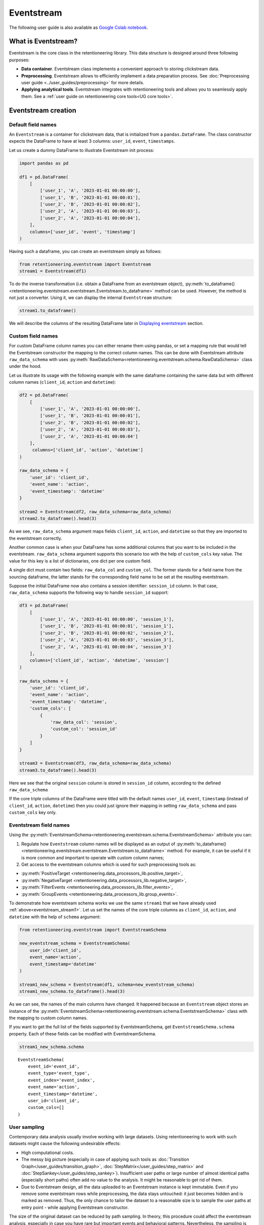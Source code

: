Eventstream
===========

The following user guide is also available as `Google Colab notebook <https://colab.research.google.com/drive/1-VuWTmgx57YDmQtdt6CMnV3z2fcjwj32?usp=sharing>`_.

What is Eventstream?
--------------------

Eventstream is the core class in the retentioneering library. This data structure is designed
around three following purposes:

..
    TODO: set a link to eventstream concept as soon as it is ready. Vladimir Kukushkin

- **Data container**. Eventstream class implements a convenient approach to storing clickstream data.

- **Preprocessing**. Eventstream allows to efficiently implement a data
  preparation process.
  See :doc:`Preprocessing user guide <../user_guides/preprocessing>` for more details.

- **Applying analytical tools**. Eventstream integrates with retentioneering tools and
  allows you to seamlessly apply them. See a :ref:`user guide on retentioneering core tools<UG core tools>`.


.. _eventstream_creation:

Eventstream creation
--------------------

Default field names
~~~~~~~~~~~~~~~~~~~

An ``Eventstream`` is a container for clickstream data, that is initialized from a ``pandas.DataFrame``.
The class constructor expects the DataFrame to have at least 3 columns:
``user_id``, ``event``, ``timestamps``.

Let us create a dummy DataFrame to illustrate Eventstream init process:

.. code-block:: python

    import pandas as pd

    df1 = pd.DataFrame(
        [
            ['user_1', 'A', '2023-01-01 00:00:00'],
            ['user_1', 'B', '2023-01-01 00:00:01'],
            ['user_2', 'B', '2023-01-01 00:00:02'],
            ['user_2', 'A', '2023-01-01 00:00:03'],
            ['user_2', 'A', '2023-01-01 00:00:04'],
        ],
        columns=['user_id', 'event', 'timestamp']
    )

Having such a dataframe, you can create an eventstream simply as follows:

.. code-block:: python

    from retentioneering.eventstream import Eventstream
    stream1 = Eventstream(df1)

To do the inverse transformation (i.e. obtain a DataFrame from an eventstream object),
:py:meth:`to_dataframe()<retentioneering.eventstream.eventstream.Eventstream.to_dataframe>` method can be used.
However, the method is not just a converter. Using it, we can display the internal ``Eventstream`` structure:

.. _eventstream_stream1:

.. code-block:: python

    stream1.to_dataframe()

.. raw:: html

    <div>
    <table class="dataframe">
      <thead>
        <tr style="text-align: right;">
          <th></th>
          <th>event</th>
          <th>timestamp</th>
          <th>user_id</th>
          <th>event_type</th>
          <th>event_index</th>
          <th>event_id</th>
        </tr>
      </thead>
      <tbody>
        <tr>
          <th>0</th>
          <td>A</td>
          <td>2023-01-01 00:00:00</td>
          <td>user_1</td>
          <td>raw</td>
          <td>0</td>
          <td>52c63aed-b1ff-4fea-806d-8484a8978443</td>
        </tr>
        <tr>
          <th>1</th>
          <td>B</td>
          <td>2023-01-01 00:00:01</td>
          <td>user_1</td>
          <td>raw</td>
          <td>1</td>
          <td>e9537f88-f776-4047-ae16-66f8b64c4076</td>
        </tr>
        <tr>
          <th>2</th>
          <td>B</td>
          <td>2023-01-01 00:00:02</td>
          <td>user_2</td>
          <td>raw</td>
          <td>2</td>
          <td>bb6f1cd3-a630-4d48-94c2-8a3cf5a3d22f</td>
        </tr>
        <tr>
          <th>3</th>
          <td>A</td>
          <td>2023-01-01 00:00:03</td>
          <td>user_2</td>
          <td>raw</td>
          <td>3</td>
          <td>3680e70b-166d-475d-8ac1-166ea213f5f4</td>
        </tr>
        <tr>
          <th>4</th>
          <td>A</td>
          <td>2023-01-01 00:00:04</td>
          <td>user_2</td>
          <td>raw</td>
          <td>4</td>
          <td>c22d97a7-63a1-4d57-b738-16863107dfb7</td>
        </tr>
      </tbody>
    </table>
    </div>
    <br>

We will describe the columns of the resulting DataFrame later in `Displaying eventstream`_ section.

.. _eventstream_custom_fields:

Custom field names
~~~~~~~~~~~~~~~~~~

For custom DataFrame column names you can either rename them
using pandas, or set a mapping rule that would tell the Eventstream constructor
the mapping to the correct column names.
This can be done with Eventstream attribute ``raw_data_schema`` with uses
:py:meth:`RawDataSchema<retentioneering.eventstream.schema.RawDataSchema>`
class under the hood.

Let us illustrate its usage with the following example with the same dataframe
containing the same data but with different column names
(``client_id``, ``action`` and ``datetime``):

.. code-block:: python

    df2 = pd.DataFrame(
        [
            ['user_1', 'A', '2023-01-01 00:00:00'],
            ['user_1', 'B', '2023-01-01 00:00:01'],
            ['user_2', 'B', '2023-01-01 00:00:02'],
            ['user_2', 'A', '2023-01-01 00:00:03'],
            ['user_2', 'A', '2023-01-01 00:00:04']
        ],
         columns=['client_id', 'action', 'datetime']
    )

    raw_data_schema = {
        'user_id': 'client_id',
        'event_name': 'action',
        'event_timestamp': 'datetime'
    }

    stream2 = Eventstream(df2, raw_data_schema=raw_data_schema)
    stream2.to_dataframe().head(3)

.. raw:: html

    <div>
    <table class="dataframe">
      <thead>
        <tr style="text-align: right;">
          <th></th>
          <th>event</th>
          <th>timestamp</th>
          <th>user_id</th>
          <th>event_type</th>
          <th>event_index</th>
          <th>event_id</th>
        </tr>
      </thead>
      <tbody>
        <tr>
          <th>0</th>
          <td>A</td>
          <td>2023-01-01 00:00:00</td>
          <td>user_1</td>
          <td>raw</td>
          <td>0</td>
          <td>0fd741dd-8140-4182-8046-cf23906208c6</td>
        </tr>
        <tr>
          <th>1</th>
          <td>B</td>
          <td>2023-01-01 00:00:01</td>
          <td>user_1</td>
          <td>raw</td>
          <td>1</td>
          <td>3a4db2d7-a4b8-4845-ab21-0950f6a2bfc0</td>
        </tr>
        <tr>
          <th>2</th>
          <td>B</td>
          <td>2023-01-01 00:00:02</td>
          <td>user_2</td>
          <td>raw</td>
          <td>2</td>
          <td>fd4552d9-db28-47cc-b7a1-4408a895cff9</td>
        </tr>
      </tbody>
    </table>
    <br>

As we see, ``raw_data_schema`` argument maps fields ``client_id``, ``action``,
and ``datetime`` so that they are imported to the eventstream correctly.

Another common case is when your DataFrame has some additional columns
that you want to be included in the eventstream. ``raw_data_schema``
argument supports this scenario too with the help of ``custom_cols``
key value. The value for this key is a list of dictionaries,
one dict per one custom field.

A single dict must contain two fields: ``raw_data_col`` and ``custom_col``.
The former stands for a field name from the sourcing dataframe, the latter
stands for the corresponding field name to be set at the resulting eventstream.

Suppose the initial DataFrame now also contains a session identifier:
``session_id`` column. In that case, ``raw_data_schema`` supports the
following way to handle ``session_id`` support:

.. code-block:: python

    df3 = pd.DataFrame(
        [
            ['user_1', 'A', '2023-01-01 00:00:00', 'session_1'],
            ['user_1', 'B', '2023-01-01 00:00:01', 'session_1'],
            ['user_2', 'B', '2023-01-01 00:00:02', 'session_2'],
            ['user_2', 'A', '2023-01-01 00:00:03', 'session_3'],
            ['user_2', 'A', '2023-01-01 00:00:04', 'session_3']
        ],
        columns=['client_id', 'action', 'datetime', 'session']
    )

    raw_data_schema = {
        'user_id': 'client_id',
        'event_name': 'action',
        'event_timestamp': 'datetime',
        'custom_cols': [
            {
                'raw_data_col': 'session',
                'custom_col': 'session_id'
            }
        ]
    }

    stream3 = Eventstream(df3, raw_data_schema=raw_data_schema)
    stream3.to_dataframe().head(3)

.. raw:: html

    <div>
    <table class="dataframe">
      <thead>
        <tr style="text-align: right;">
          <th></th>
          <th>event</th>
          <th>timestamp</th>
          <th>user_id</th>
          <th>event_type</th>
          <th>event_index</th>
          <th>event_id</th>
        </tr>
      </thead>
      <tbody>
        <tr>
          <th>0</th>
          <td>A</td>
          <td>2023-01-01 00:00:00</td>
          <td>user_1</td>
          <td>raw</td>
          <td>0</td>
          <td>7427d9f5-8666-4821-b0a9-f74a962f6d72</td>
        </tr>
        <tr>
          <th>1</th>
          <td>B</td>
          <td>2023-01-01 00:00:01</td>
          <td>user_1</td>
          <td>raw</td>
          <td>1</td>
          <td>6c9fef69-a176-45d1-bb13-628796e68602</td>
        </tr>
        <tr>
          <th>2</th>
          <td>B</td>
          <td>2023-01-01 00:00:02</td>
          <td>user_2</td>
          <td>raw</td>
          <td>2</td>
          <td>7aee8104-b1cc-4df4-8a8d-f569395ffad9</td>
        </tr>
      </tbody>
    </table>
    </div>
    <br>

Here we see that the original ``session`` column is stored in ``session_id`` column,
according to the defined ``raw_data_schema``

If the core triple columns of the DataFrame were titled with the default names
``user_id``, ``event``, ``timestamp`` (instead of ``client_id``, ``action``, ``datetime``)
then you could just ignore their mapping in setting ``raw_data_schema`` and pass ``custom_cols`` key only.

.. _eventstream_field_names:

Eventstream field names
~~~~~~~~~~~~~~~~~~~~~~~

Using the :py:meth:`EventstreamSchema<retentioneering.eventstream.schema.EventstreamSchema>` attribute you can:

1. Regulate how ``Eventstream`` column names will be displayed as an output of
   :py:meth:`to_dataframe()<retentioneering.eventstream.eventstream.Eventstream.to_dataframe>` method.
   For example, it can be useful if it is more common and important to operate with custom column names;

2. Get access to the eventstream columns which is used for such preprocessing tools as:

- :py:meth:`PositiveTarget <retentioneering.data_processors_lib.positive_target>`,
- :py:meth:`NegativeTarget <retentioneering.data_processors_lib.negative_target>`,
- :py:meth:`FilterEvents <retentioneering.data_processors_lib.filter_events>`,
- :py:meth:`GroupEvents <retentioneering.data_processors_lib.group_events>`.

To demonstrate how eventstream schema works we use the same ``stream1`` that we have already
used :ref:`above<eventstream_stream1>`. Let us set the names of the core triple columns as
``client_id``, ``action``, and ``datetime`` with the help of ``schema`` argument:

.. code-block:: python

    from retentioneering.eventstream import EventstreamSchema

    new_eventstream_schema = EventstreamSchema(
        user_id='client_id',
        event_name='action',
        event_timestamp='datetime'
    )

    stream1_new_schema = Eventstream(df1, schema=new_eventstream_schema)
    stream1_new_schema.to_dataframe().head(3)


.. raw:: html

    <div>
    <table class="dataframe">
      <thead>
        <tr style="text-align: right;">
          <th></th>
          <th>action</th>
          <th>datetime</th>
          <th>client_id</th>
          <th>event_type</th>
          <th>event_index</th>
          <th>event_id</th>
        </tr>
      </thead>
      <tbody>
        <tr>
          <th>0</th>
          <td>A</td>
          <td>2023-01-01 00:00:00</td>
          <td>user_1</td>
          <td>raw</td>
          <td>0</td>
          <td>884a38f1-dc62-4567-a10b-5c20a690a173</td>
        </tr>
        <tr>
          <th>1</th>
          <td>B</td>
          <td>2023-01-01 00:00:01</td>
          <td>user_1</td>
          <td>raw</td>
          <td>1</td>
          <td>8ed1d3fb-8026-413a-a426-9f8858cd9d73</td>
        </tr>
        <tr>
          <th>2</th>
          <td>B</td>
          <td>2023-01-01 00:00:02</td>
          <td>user_2</td>
          <td>raw</td>
          <td>2</td>
          <td>965de90a-6a68-42a5-8d8a-8e23534bfd72</td>
        </tr>
      </tbody>
    </table>
    </div>
    <br>

As we can see, the names of the main columns have changed.
It happened because an ``Eventstream`` object stores an instance of the
:py:meth:`EventstreamSchema<retentioneering.eventstream.schema.EventstreamSchema>`
class with the mapping to custom column names.

If you want to get the full list of the fields supported by EventstreamSchema, get
``EventstreamSchema.schema`` property.
Each of these fields can be modified with EventstreamSchema.

.. code-block:: python

    stream1_new_schema.schema

.. parsed-literal::

    EventstreamSchema(
        event_id='event_id',
        event_type='event_type',
        event_index='event_index',
        event_name='action',
        event_timestamp='datetime',
        user_id='client_id',
        custom_cols=[]
    )

User sampling
~~~~~~~~~~~~~

Contemporary data analysis usually involve working with large datasets.
Using retentioneering to work with such datasets might cause the following
undesirable effects:

- High computational costs.

- The messy big picture (especially in case of applying such tools as
  :doc:`Transition Graph</user_guides/transition_graph>`, :doc:`StepMatrix</user_guides/step_matrix>`
  and :doc:`StepSankey</user_guides/step_sankey>`). Insufficient user paths or large number of almost
  identical paths (especially short paths) often add no value to the analysis.
  It might be reasonable to get rid of them.

- Due to Eventstream design, all the data uploaded to an Eventstream instance is kept immutable.
  Even if you remove some eventstream rows while preprocessing, the data stays untouched:
  it just becomes hidden and is marked as removed.
  Thus, the only chance to tailor the dataset to a reasonable size is to sample the user
  paths at entry point - while applying Eventstream constructor.

..
    TODO: set a link to eventstream concept as soon as it is ready. Vladimir Kukushkin

The size of the original dataset can be reduced by path sampling. In theory, this procedure could affect
the eventstream analysis, especially in case you have rare but important events and behavioral patterns.
Nevertheless, the sampling is less likely to distort the big picture, so we recommend to use it
when it is needed.

We also highlight that user path sampling means that we remove some random paths entirely. We guarantee
that the sampled paths contain all the events from the original dataset, and they are not truncated.

There are a couple sampling parameters in the Eventstream constructor: ``user_sample_size``
and ``user_sample_seed``. There are two ways of setting the sample size:

- A float number. For example, ``user_sample_size=0.1`` means that we want to leave 10%
  ot the paths and remove 90% of them.
- An integer sample size is also possible. In this case a specified number of events will be left.

``user_sample_seed`` is a standard way to make random sampling reproducible
(see `this Stack Overflow explanation <https://stackoverflow.com/questions/21494489/what-does-numpy-random-seed0-do>`_).
You can set it to any integer number.

Below is a sampling example for :doc:`simple_shop </datasets/simple_shop>` dataset.

.. code-block:: python

    from retentioneering import datasets

    simple_shop_df = datasets.load_simple_shop(as_dataframe=True)
    sampled_stream = Eventstream(
        simple_shop_df,
        user_sample_size=0.1,
        user_sample_seed=42
    )

    print('Original number of the events:', len(simple_shop_df))
    print('Sampled number of the events:', len(sampled_stream.to_dataframe()))

    unique_users_original = simple_shop_df['user_id'].nunique()
    unique_users_sampled = sampled_stream.to_dataframe()['user_id'].nunique()

    print('Original unique users number: ', unique_users_original)
    print('Sampled unique users number: ', unique_users_sampled)


.. parsed-literal::
    Original number of the events: 35381
    Sampled number of the events: 3615
    Original unique users number:  3751
    Sampled unique users number:  375

We see that the number of the users has been reduced from 3751 to 375 (10% exactly). The number
of the events has been reduced from 35381 to 3615 (10.2%), but we didn't expect to see exact 10% here.

.. _to_dataframe explanation:

Displaying eventstream
----------------------

Now let us look at columns represented in an eventstream and discuss
:py:meth:`to_dataframe()<retentioneering.eventstream.eventstream.Eventstream.to_dataframe>`
method using the example of ``stream3`` eventstream.

.. code-block:: python

    stream3.to_dataframe()

.. raw:: html

    <div style="overflow:auto;">
    <table class="dataframe">
      <thead>
        <tr style="text-align: right;">
          <th></th>
          <th>event</th>
          <th>timestamp</th>
          <th>user_id</th>
          <th>session_id</th>
          <th>event_type</th>
          <th>event_index</th>
          <th>event_id</th>
        </tr>
      </thead>
      <tbody>
        <tr>
          <th>0</th>
          <td>A</td>
          <td>2023-01-01 00:00:00</td>
          <td>user_1</td>
          <td>session_1</td>
          <td>raw</td>
          <td>0</td>
          <td>7427d9f5-8666-4821-b0a9-f74a962f6d72</td>
        </tr>
        <tr>
          <th>1</th>
          <td>B</td>
          <td>2023-01-01 00:00:01</td>
          <td>user_1</td>
          <td>session_1</td>
          <td>raw</td>
          <td>1</td>
          <td>6c9fef69-a176-45d1-bb13-628796e68602</td>
        </tr>
        <tr>
          <th>2</th>
          <td>B</td>
          <td>2023-01-01 00:00:02</td>
          <td>user_2</td>
          <td>session_2</td>
          <td>raw</td>
          <td>2</td>
          <td>7aee8104-b1cc-4df4-8a8d-f569395ffad9</td>
        </tr>
        <tr>
          <th>3</th>
          <td>A</td>
          <td>2023-01-01 00:00:03</td>
          <td>user_2</td>
          <td>session_3</td>
          <td>raw</td>
          <td>3</td>
          <td>3b3610b2-8016-4259-bf68-6daf34518e34</td>
        </tr>
        <tr>
          <th>4</th>
          <td>A</td>
          <td>2023-01-01 00:00:04</td>
          <td>user_2</td>
          <td>session_3</td>
          <td>raw</td>
          <td>4</td>
          <td>945e6514-2f41-457c-ba70-2ac35150b41e</td>
        </tr>
      </tbody>
    </table>
    </div>
    <br>

Besides the standard triple ``user_id``, ``event``, ``timestamp`` and custom column ``session_id``
we see the columns ``event_id``, ``event_type``, ``event_index``.
These are some technical columns, containing the following:

.. _event_type_explanation:

- ``event_type`` - all the events that come from the sourcing DataFrame are of ``raw`` event type.
  However, preprocessing methods can add some synthetic events that have various event types.
  See the details in :ref:`data processors user guide<dataprocessors_adding_processors>`.

- ``event_index`` - an integer which is associated with the event order. By default, an eventstream
  is sorted by timestamp. As for the synthetic events which are often placed at the beginning or in the
  end of a user's path, special sorting is applied. See explanation of :ref:`reindex <reindex_explanation>`
  for the details and also :ref:`data processors<synthetic_events_order>` user guide.
  Please note that the event index might contain gaps. It is ok due to its design.

- ``event_id`` - a string identifier of an eventstream row.

..
    TODO: set a link to eventstream concept as soon as it is ready. Vladimir Kukushkin
    see :ref:`Eventstream concept<join algorithm>` for the details.

There are additional arguments that may be useful.

-  ``show_deleted``. Eventstream is immutable data container. It means that all the events
   once uploaded to an eventstream are kept. Even if we remove some events, they are just
   marked as removed. By default, ``show_deleted=False`` so these events are hidden in the
   output DataFrame. If ``show_deleted=True``, all the events from the original state
   of the eventstream and all the in-between preprocessing states are displayed.

..
    TODO: set a link to eventstream concept as soon as it is ready. Vladimir Kukushkin
    see :ref:`Eventstream concept<join algorithm>` for the details.

-  ``copy`` - when this flag is ``True`` (by default it is ``False``) then an explicit copy
   of the DataFrame is created. See details in
   `pandas documentation <https://pandas.pydata.org/docs/reference/api/pandas.DataFrame.html#:~:text=If%20None%2C%20infer.-,copybool,-or%20None%2C%20default>`_.

.. _reindex_explanation:

Eventstream reindex
-------------------

In the previous section, we have already mentioned the sorting algorithm when we described special
``event_type`` and ``event_index`` eventstream columns. There is a set of pre-defined
event types, that are arranged in the following default order:

.. code-block:: python

    IndexOrder = [
        "profile",
        "path_start",
        "new_user",
        "existing_user",
        "truncated_left",
        "session_start",
        "session_start_truncated",
        "group_alias",
        "raw",
        "raw_sleep",
        None,
        "synthetic",
        "synthetic_sleep",
        "positive_target",
        "negative_target",
        "session_end_truncated",
        "session_end",
        "session_sleep",
        "truncated_right",
        "absent_user",
        "lost_user",
        "path_end"
    ]

Most of these types are created by build-in :ref:`data processors<dataprocessors_library>`.
Note that some of the types are not used right now and were created for future development.

To see full explanation about which data processor creates which ``event_type`` you can explore
the :ref:`data processors user guide<dataprocessors_adding_processors>`.

If needed, you can pass a custom sorting list to the Eventstream constructor as
the ``index_order`` argument.

In case you already have an eventstream instance, you can assign a custom sorting list
to ``Eventstream.index_order`` attribute. Afterwards, you should use
:py:meth:`index_events()<retentioneering.eventstream.eventstream.Eventstream.index_events>` method to
apply this new sorting. For demonstration purposes we use here a
:py:meth:`PositiveTarget<retentioneering.data_processors_lib.positive_target.PositiveTarget>`
data processor, which adds new event with prefix ``positive_target_``.

.. code-block:: python

    add_events_stream = stream3.positive_target(positive_target_events=['B'])
    add_events_stream.to_dataframe()

.. raw:: html

    <div>
    <div style="overflow:auto;">
    <table class="dataframe">
      <thead>
        <tr style="text-align: right;">
          <th></th>
          <th>event</th>
          <th>timestamp</th>
          <th>user_id</th>
          <th>session_id</th>
          <th>event_type</th>
          <th>event_index</th>
        </tr>
      </thead>
      <tbody>
        <tr>
          <th>0</th>
          <td>A</td>
          <td>2023-01-01 00:00:00</td>
          <td>user_1</td>
          <td>session_1</td>
          <td>raw</td>
          <td>0</td>
        </tr>
        <tr>
          <th>1</th>
          <td>B</td>
          <td>2023-01-01 00:00:01</td>
          <td>user_1</td>
          <td>session_1</td>
          <td>raw</td>
          <td>1</td>
        </tr>
        <tr>
          <th>2</th>
          <td>positive_target_B</td>
          <td>2023-01-01 00:00:01</td>
          <td>user_1</td>
          <td>session_1</td>
          <td>positive_target</td>
          <td>2</td>
        </tr>
        <tr>
          <th>3</th>
          <td>B</td>
          <td>2023-01-01 00:00:02</td>
          <td>user_2</td>
          <td>session_2</td>
          <td>raw</td>
          <td>3</td>
        </tr>
        <tr>
          <th>4</th>
          <td>positive_target_B</td>
          <td>2023-01-01 00:00:02</td>
          <td>user_2</td>
          <td>session_2</td>
          <td>positive_target</td>
          <td>4</td>
        </tr>
        <tr>
          <th>5</th>
          <td>A</td>
          <td>2023-01-01 00:00:03</td>
          <td>user_2</td>
          <td>session_3</td>
          <td>raw</td>
          <td>5</td>
        </tr>
        <tr>
          <th>6</th>
          <td>A</td>
          <td>2023-01-01 00:00:04</td>
          <td>user_2</td>
          <td>session_3</td>
          <td>raw</td>
          <td>6</td>
        </tr>
      </tbody>
    </table>
    </div>
    <br>

We see that ``positive_target_B`` events with type ``positive_target``
follow their ``raw`` parent event ``B``. Assume we would like to change their order.

.. code-block:: python

    custom_sorting = [
        'profile',
        'path_start',
        'new_user',
        'existing_user',
        'truncated_left',
        'session_start',
        'session_start_truncated',
        'group_alias',
        'positive_target',
        'raw',
        'raw_sleep',
        None,
        'synthetic',
        'synthetic_sleep',
        'negative_target',
        'session_end_truncated',
        'session_end',
        'session_sleep',
        'truncated_right',
        'absent_user',
        'lost_user',
        'path_end'
    ]

    add_events_stream.index_order = custom_sorting
    add_events_stream.index_events()
    add_events_stream.to_dataframe()

.. raw:: html

    <div>
    <table class="dataframe">
      <thead>
        <tr style="text-align: right;">
          <th></th>
          <th>event</th>
          <th>timestamp</th>
          <th>user_id</th>
          <th>session_id</th>
          <th>event_type</th>
          <th>event_index</th>
        </tr>
      </thead>
      <tbody>
        <tr>
          <th>0</th>
          <td>A</td>
          <td>2023-01-01 00:00:00</td>
          <td>user_1</td>
          <td>session_1</td>
          <td>raw</td>
          <td>0</td>
        </tr>
        <tr>
          <th>1</th>
          <td>positive_target_B</td>
          <td>2023-01-01 00:00:01</td>
          <td>user_1</td>
          <td>session_1</td>
          <td>positive_target</td>
          <td>1</td>
        </tr>
        <tr>
          <th>2</th>
          <td>B</td>
          <td>2023-01-01 00:00:01</td>
          <td>user_1</td>
          <td>session_1</td>
          <td>raw</td>
          <td>2</td>
        </tr>
        <tr>
          <th>3</th>
          <td>positive_target_B</td>
          <td>2023-01-01 00:00:02</td>
          <td>user_2</td>
          <td>session_2</td>
          <td>positive_target</td>
          <td>3</td>
        </tr>
        <tr>
          <th>4</th>
          <td>B</td>
          <td>2023-01-01 00:00:02</td>
          <td>user_2</td>
          <td>session_2</td>
          <td>raw</td>
          <td>4</td>
        </tr>
        <tr>
          <th>5</th>
          <td>A</td>
          <td>2023-01-01 00:00:03</td>
          <td>user_2</td>
          <td>session_3</td>
          <td>raw</td>
          <td>5</td>
        </tr>
        <tr>
          <th>6</th>
          <td>A</td>
          <td>2023-01-01 00:00:04</td>
          <td>user_2</td>
          <td>session_3</td>
          <td>raw</td>
          <td>6</td>
        </tr>
      </tbody>
    </table>
    </div>
    <br>

As we can see, the order of the events changed, and now ``raw`` events ``B``
follow ``positive_target_B`` events.


.. _eventstream_descriptive_methods:

Descriptive methods
-------------------

Eventstream provides a set of methods for a first touch data
exploration. To showcase how these methods work, we
need a larger dataset, so we will use our :doc:`simple_shop</datasets/simple_shop>`
dataset.
For demonstration purposes, we add ``session_id`` column by applying
:py:meth:`SplitSessions<retentioneering.data_processors_lib.split_sessions.SplitSessions>` data processor.


.. code-block:: python

    from retentioneering import datasets

    stream_with_sessions = datasets\
        .load_simple_shop()\
        .split_sessions(session_cutoff=(30, 'm'))

    stream_with_sessions.to_dataframe().head()

.. raw:: html

    <div>
    <div style="overflow:auto;">
    <table class="dataframe">
      <thead>
        <tr style="text-align: right;">
          <th></th>
          <th>event</th>
          <th>timestamp</th>
          <th>user_id</th>
          <th>session_id</th>
          <th>event_type</th>
          <th>event_index</th>
          <th>event_id</th>
        </tr>
      </thead>
      <tbody>
        <tr>
          <th>0</th>
          <td>session_start</td>
          <td>2019-11-01 17:59:13.273932</td>
          <td>219483890</td>
          <td>219483890_1</td>
          <td>session_start</td>
          <td>0</td>
          <td>92aa043e-02ac-4a4d-9f37-4bfc9dd101dc</td>
        </tr>
        <tr>
          <th>1</th>
          <td>catalog</td>
          <td>2019-11-01 17:59:13.273932</td>
          <td>219483890</td>
          <td>219483890_1</td>
          <td>raw</td>
          <td>1</td>
          <td>c1368d21-85fe-4ed0-864b-87b79eca8076</td>
        </tr>
        <tr>
          <th>3</th>
          <td>product1</td>
          <td>2019-11-01 17:59:28.459271</td>
          <td>219483890</td>
          <td>219483890_1</td>
          <td>raw</td>
          <td>3</td>
          <td>4f437751-b117-4ef2-ba23-e91fe3a022fc</td>
        </tr>
        <tr>
          <th>5</th>
          <td>cart</td>
          <td>2019-11-01 17:59:29.502214</td>
          <td>219483890</td>
          <td>219483890_1</td>
          <td>raw</td>
          <td>5</td>
          <td>740eeca9-db1f-4279-a0aa-ceb07de60638</td>
        </tr>
        <tr>
          <th>7</th>
          <td>catalog</td>
          <td>2019-11-01 17:59:32.557029</td>
          <td>219483890</td>
          <td>219483890_1</td>
          <td>raw</td>
          <td>7</td>
          <td>4f0d2ba7-396f-492e-bbf0-887ef14211e6</td>
        </tr>
      </tbody>
    </table>
    </div>
    <br>

General statistics
~~~~~~~~~~~~~~~~~~

Describe
^^^^^^^^

In a similar fashion to pandas, we use :py:meth:`describe()<retentioneering.eventstream.eventstream.Eventstream.describe>`
for getting a general description of an eventstream.

.. code-block:: python

    stream_with_sessions.describe()

.. raw:: html


    <table class="dataframe">
      <thead>
        <tr style="text-align: right;">
          <th></th>
          <th></th>
          <th>value</th>
        </tr>
        <tr>
          <th>category</th>
          <th>metric</th>
          <th></th>
        </tr>
      </thead>
      <tbody>
        <tr>
          <th rowspan="6" valign="top">overall</th>
          <th>unique_users</th>
          <td>3751</td>
        </tr>
        <tr>
          <th>unique_events</th>
          <td>14</td>
        </tr>
        <tr>
          <th>unique_sessions</th>
          <td>6454</td>
        </tr>
        <tr>
          <th>eventstream_start</th>
          <td>2019-11-01 17:59:13</td>
        </tr>
        <tr>
          <th>eventstream_end</th>
          <td>2020-04-29 12:48:07</td>
        </tr>
        <tr>
          <th>eventstream_length</th>
          <td>179 days 18:48:53</td>
        </tr>
        <tr>
          <th rowspan="5" valign="top">path_length_time</th>
          <th>mean</th>
          <td>9 days 11:15:18</td>
        </tr>
        <tr>
          <th>std</th>
          <td>23 days 02:52:25</td>
        </tr>
        <tr>
          <th>median</th>
          <td>0 days 00:01:21</td>
        </tr>
        <tr>
          <th>min</th>
          <td>0 days 00:00:00</td>
        </tr>
        <tr>
          <th>max</th>
          <td>149 days 04:51:05</td>
        </tr>
        <tr>
          <th rowspan="5" valign="top">path_length_steps</th>
          <th>mean</th>
          <td>12.05</td>
        </tr>
        <tr>
          <th>std</th>
          <td>11.43</td>
        </tr>
        <tr>
          <th>median</th>
          <td>9.0</td>
        </tr>
        <tr>
          <th>min</th>
          <td>3</td>
        </tr>
        <tr>
          <th>max</th>
          <td>122</td>
        </tr>
        <tr>
          <th rowspan="5" valign="top">session_length_time</th>
          <th>mean</th>
          <td>0 days 00:00:52</td>
        </tr>
        <tr>
          <th>std</th>
          <td>0 days 00:01:08</td>
        </tr>
        <tr>
          <th>median</th>
          <td>0 days 00:00:30</td>
        </tr>
        <tr>
          <th>min</th>
          <td>0 days 00:00:00</td>
        </tr>
        <tr>
          <th>max</th>
          <td>0 days 00:23:44</td>
        </tr>
        <tr>
          <th rowspan="5" valign="top">session_length_steps</th>
          <th>mean</th>
          <td>7.0</td>
        </tr>
        <tr>
          <th>std</th>
          <td>4.18</td>
        </tr>
        <tr>
          <th>median</th>
          <td>6.0</td>
        </tr>
        <tr>
          <th>min</th>
          <td>3</td>
        </tr>
        <tr>
          <th>max</th>
          <td>55</td>
        </tr>
      </tbody>
    </table>
    <br>

The output consists of three main categories:

- **overall statistics**
- full user-path statistics
    - time distribution
    - steps (events) distribution
- sessions statistics
    - time distribution
    - steps (events) distribution

.. _explain_describe_params:

``session_col`` parameter is optional and points to the eventstream column that contains session ids
(``session_id`` is the default value). If such a column is defined, session statistics are also included.
Otherwise, the values related to sessions are not displayed.

There is one more parameter - ``raw_events_only`` (default False) that could be useful if some synthetic
events have already been added by :ref:`adding data processors <dataprocessors_adding_processors>`.
Note that those events affect all "\*_steps" categories.

Now let us go through the main categories and take a closer look at some of the metrics:

**overall**

By ``eventstream start`` and ``eventstream end`` in the "Overall" block we denote timestamps of the
first event and the last event in the eventstream correspondingly. ``eventstream_length``
is the time distance between event stream start and end.

**path/session length time** and **path/session length steps**

These two blocks show some time-based statistics over user paths and sessions.
Categories "path/session_length_time" and "path/session length steps" provide similar information
on the length of users paths and sessions correspondingly. The former is calculated in
days and the latter in the number of events.

It is important to mention that all the values in "\*_steps" categories are rounded to the 2nd decimal digit,
and in "\*_time" categories - to seconds. This is also true for the next method.


Describe events
^^^^^^^^^^^^^^^

The :py:meth:`describe_events()<retentioneering.eventstream.eventstream.Eventstream.describe_events>`
method provides event-wise statistics about an eventstream. Its output consists of three main blocks:

#. **basic statistics**
#. full user-path statistics,
    - time to first occurrence (FO) of each event,
    - steps to first occurrence (FO) of each event,
#. sessions statistics (if this column exists),
    - time to first occurrence (FO) of each event,
    - steps to first occurrence (FO) of each event.

You can find detailed explanations of each metric in
:py:meth:`api documentation<retentioneering.eventstream.eventstream.Eventstream.describe_events>`.

The default parameters are ``session_col='session_id'``, ``raw_events_only=False``.
With them, we will get statistics for each event present in our data. These two arguments
work exactly the same way as in the :ref:`describe()<explain_describe_params>` method.

.. code-block:: python

    stream = datasets.load_simple_shop()
    stream.describe_events()

.. raw:: html

    <div style="overflow:auto;">
    <table class="dataframe">
      <thead>
        <tr>
          <th></th>
          <th colspan="4" halign="left">basic_statistics</th>
          <th colspan="5" halign="left">time_to_FO_user_wise</th>
          <th colspan="5" halign="left">steps_to_FO_user_wise</th>
        </tr>
        <tr>
          <th></th>
          <th>number_of_occurrences</th>
          <th>unique_users</th>
          <th>number_of_occurrences_shared</th>
          <th>unique_users_shared</th>
          <th>mean</th>
          <th>std</th>
          <th>median</th>
          <th>min</th>
          <th>max</th>
          <th>mean</th>
          <th>std</th>
          <th>median</th>
          <th>min</th>
          <th>max</th>
        </tr>
        <tr>
          <th>event</th>
          <th></th>
          <th></th>
          <th></th>
          <th></th>
          <th></th>
          <th></th>
          <th></th>
          <th></th>
          <th></th>
          <th></th>
          <th></th>
          <th></th>
          <th></th>
          <th></th>
        </tr>
      </thead>
      <tbody>
        <tr>
          <th>cart</th>
          <td>2842</td>
          <td>1924</td>
          <td>0.09</td>
          <td>0.51</td>
          <td>3 days 08:59:14</td>
          <td>11 days 19:28:46</td>
          <td>0 days 00:00:56</td>
          <td>0 days 00:00:01</td>
          <td>118 days 16:11:36</td>
          <td>4.51</td>
          <td>4.09</td>
          <td>3.0</td>
          <td>1</td>
          <td>41</td>
        </tr>
        <tr>
          <th>catalog</th>
          <td>14518</td>
          <td>3611</td>
          <td>0.45</td>
          <td>0.96</td>
          <td>0 days 05:44:21</td>
          <td>3 days 03:22:32</td>
          <td>0 days 00:00:00</td>
          <td>0 days 00:00:00</td>
          <td>100 days 08:19:51</td>
          <td>0.30</td>
          <td>0.57</td>
          <td>0.0</td>
          <td>0</td>
          <td>7</td>
        </tr>
        <tr>
          <th>delivery_choice</th>
          <td>1686</td>
          <td>1356</td>
          <td>0.05</td>
          <td>0.36</td>
          <td>5 days 09:18:08</td>
          <td>15 days 03:19:15</td>
          <td>0 days 00:01:12</td>
          <td>0 days 00:00:03</td>
          <td>118 days 16:11:37</td>
          <td>6.78</td>
          <td>5.56</td>
          <td>5.0</td>
          <td>2</td>
          <td>49</td>
        </tr>
        <tr>
          <th>delivery_courier</th>
          <td>834</td>
          <td>748</td>
          <td>0.03</td>
          <td>0.20</td>
          <td>6 days 18:14:55</td>
          <td>16 days 17:51:39</td>
          <td>0 days 00:01:28</td>
          <td>0 days 00:00:06</td>
          <td>118 days 16:11:38</td>
          <td>8.96</td>
          <td>6.84</td>
          <td>7.0</td>
          <td>3</td>
          <td>45</td>
        </tr>
        <tr>
          <th>delivery_pickup</th>
          <td>506</td>
          <td>469</td>
          <td>0.02</td>
          <td>0.13</td>
          <td>7 days 21:12:17</td>
          <td>18 days 22:51:54</td>
          <td>0 days 00:01:34</td>
          <td>0 days 00:00:06</td>
          <td>114 days 01:24:06</td>
          <td>9.51</td>
          <td>8.06</td>
          <td>7.0</td>
          <td>3</td>
          <td>71</td>
        </tr>
        <tr>
          <th>main</th>
          <td>5635</td>
          <td>2385</td>
          <td>0.17</td>
          <td>0.64</td>
          <td>3 days 20:15:36</td>
          <td>9 days 02:58:23</td>
          <td>0 days 00:00:07</td>
          <td>0 days 00:00:00</td>
          <td>97 days 21:24:23</td>
          <td>2.00</td>
          <td>2.94</td>
          <td>1.0</td>
          <td>0</td>
          <td>20</td>
        </tr>
        <tr>
          <th>payment_card</th>
          <td>565</td>
          <td>521</td>
          <td>0.02</td>
          <td>0.14</td>
          <td>6 days 21:42:26</td>
          <td>17 days 18:52:33</td>
          <td>0 days 00:01:40</td>
          <td>0 days 00:00:08</td>
          <td>138 days 04:51:25</td>
          <td>11.14</td>
          <td>7.34</td>
          <td>9.0</td>
          <td>5</td>
          <td>65</td>
        </tr>
        <tr>
          <th>payment_cash</th>
          <td>197</td>
          <td>190</td>
          <td>0.01</td>
          <td>0.05</td>
          <td>13 days 23:17:25</td>
          <td>24 days 00:00:02</td>
          <td>0 days 00:02:18</td>
          <td>0 days 00:00:10</td>
          <td>118 days 16:11:39</td>
          <td>14.15</td>
          <td>11.10</td>
          <td>9.5</td>
          <td>5</td>
          <td>73</td>
        </tr>
        <tr>
          <th>payment_choice</th>
          <td>1107</td>
          <td>958</td>
          <td>0.03</td>
          <td>0.26</td>
          <td>6 days 12:49:38</td>
          <td>17 days 02:54:51</td>
          <td>0 days 00:01:24</td>
          <td>0 days 00:00:06</td>
          <td>118 days 16:11:39</td>
          <td>9.42</td>
          <td>6.37</td>
          <td>7.0</td>
          <td>4</td>
          <td>52</td>
        </tr>
        <tr>
          <th>payment_done</th>
          <td>706</td>
          <td>653</td>
          <td>0.02</td>
          <td>0.17</td>
          <td>7 days 01:37:54</td>
          <td>17 days 09:10:00</td>
          <td>0 days 00:01:34</td>
          <td>0 days 00:00:08</td>
          <td>115 days 09:18:59</td>
          <td>12.21</td>
          <td>8.29</td>
          <td>10.0</td>
          <td>5</td>
          <td>84</td>
        </tr>
        <tr>
          <th>product1</th>
          <td>1515</td>
          <td>1122</td>
          <td>0.05</td>
          <td>0.30</td>
          <td>5 days 23:49:43</td>
          <td>16 days 04:36:13</td>
          <td>0 days 00:00:50</td>
          <td>0 days 00:00:00</td>
          <td>118 days 19:38:40</td>
          <td>5.46</td>
          <td>6.04</td>
          <td>3.0</td>
          <td>1</td>
          <td>61</td>
        </tr>
        <tr>
          <th>product2</th>
          <td>2172</td>
          <td>1430</td>
          <td>0.07</td>
          <td>0.38</td>
          <td>4 days 06:13:24</td>
          <td>13 days 03:26:17</td>
          <td>0 days 00:00:34</td>
          <td>0 days 00:00:00</td>
          <td>126 days 23:36:45</td>
          <td>4.32</td>
          <td>4.51</td>
          <td>3.0</td>
          <td>1</td>
          <td>36</td>
        </tr>
      </tbody>
    </table>
    </div>
    <br>

If the number of unique events in an eventstream is high,
we can leave events only from the list defined in ``event_list`` parameter.
In the example below we leave the ``cart`` and ``payment_done`` events only as the events of high importance.
We also transpose the output DataFrame for a nicer view.

.. code-block:: python

    stream.describe_events()
    stream.describe_events(event_list=['payment_done', 'cart']).T

.. raw:: html

      <table class="dataframe">
      <thead>
        <tr style="text-align: right;">
          <th></th>
          <th>event</th>
          <th>cart</th>
          <th>payment_done</th>
        </tr>
      </thead>
      <tbody>
        <tr>
          <th rowspan="4" valign="top">basic_statistics</th>
          <th>number_of_occurrences</th>
          <td>2842</td>
          <td>706</td>
        </tr>
        <tr>
          <th>unique_users</th>
          <td>1924</td>
          <td>653</td>
        </tr>
        <tr>
          <th>number_of_occurrences_shared</th>
          <td>0.09</td>
          <td>0.02</td>
        </tr>
        <tr>
          <th>unique_users_shared</th>
          <td>0.51</td>
          <td>0.17</td>
        </tr>
        <tr>
          <th rowspan="5" valign="top">time_to_FO_user_wise</th>
          <th>mean</th>
          <td>3 days 08:59:14</td>
          <td>7 days 01:37:54</td>
        </tr>
        <tr>
          <th>std</th>
          <td>11 days 19:28:46</td>
          <td>17 days 09:10:00</td>
        </tr>
        <tr>
          <th>median</th>
          <td>0 days 00:00:56</td>
          <td>0 days 00:01:34</td>
        </tr>
        <tr>
          <th>min</th>
          <td>0 days 00:00:01</td>
          <td>0 days 00:00:08</td>
        </tr>
        <tr>
          <th>max</th>
          <td>118 days 16:11:36</td>
          <td>115 days 09:18:59</td>
        </tr>
        <tr>
          <th rowspan="5" valign="top">steps_to_FO_user_wise</th>
          <th>mean</th>
          <td>4.51</td>
          <td>12.21</td>
        </tr>
        <tr>
          <th>std</th>
          <td>4.09</td>
          <td>8.29</td>
        </tr>
        <tr>
          <th>median</th>
          <td>3.0</td>
          <td>10.0</td>
        </tr>
        <tr>
          <th>min</th>
          <td>1</td>
          <td>5</td>
        </tr>
        <tr>
          <th>max</th>
          <td>41</td>
          <td>84</td>
        </tr>
      </tbody>
    </table>
    <br>

Often, such simple descriptive statistics are not enough to deeply understand the time-related values,
so we want to see their distribution. For these purposes the following group of methods has been implemented.


Time-based histograms
~~~~~~~~~~~~~~~~~~~~~

User lifetime
^^^^^^^^^^^^^

One of the most important time-related statistics is user lifetime. By lifetime we
mean the time distance between the first and the last event represented
in a user's trajectory. The histogram for this variable is plotted by
:py:meth:`user_lifetime_hist()<retentioneering.eventstream.eventstream.Eventstream.user_lifetime_hist>` method.

.. code-block:: python

    stream.user_lifetime_hist()

.. figure:: /_static/user_guides/eventstream/01_user_lifetime_hist_simple.png
    :width: 500


The method has multiple parameters:

.. _common_hist_params:

- ``timedelta_unit`` defines a
  `datetime unit <https://numpy.org/doc/stable/reference/arrays.datetime.html#datetime-units>`_
  that is used for the lifetime measuring;

- ``log_scale`` sets logarithmic scale for the bins;

- ``lower_cutoff_quantile``, ``upper_cutoff_quantile`` indicate the lower and upper quantiles
  (as floats between 0 and 1), the values between the quantiles only are considered for the histogram;

- ``bins`` defines the number of histogram bins. Also can be the name of a reference rule or
  number of bins. See details in
  `numpy documentation <https://numpy.org/doc/stable/reference/generated/numpy.histogram_bin_edges.html>`_;

- ``figsize`` sets figure width and height in inches.

.. note::

    The method is especially useful for selecting parameters to
    :py:meth:`DeleteUsersByPathLength<retentioneering.data_processors_lib.delete_users_by_path_length.DeleteUsersByPathLength>`
    See :doc:`the user guide on preprocessing</user_guides/dataprocessors>` for details.


Timedelta between two events
^^^^^^^^^^^^^^^^^^^^^^^^^^^^

Previously, we have defined user lifetime as the timedelta between the beginning and the end of a user's path.
This can be generalized.
:py:meth:`timedelta_hist()<retentioneering.eventstream.eventstream.Eventstream.timedelta_hist>`
method shows a histogram for the distribution of timedeltas between a couple of specified events.

The method supports similar formatting arguments (``timedelta_unit``, ``log_scale``,
``lower_cutoff_quantile``, ``upper_cutoff_quantile``, ``bins``, ``figsize``) as we have already mentioned
in :ref:`user_lifetime_hist<common_hist_params>` method.

If no arguments are passed (except formatting arguments), timedeltas between all adjacent events are
calculated within each user path. For example, this tiny eventstream

.. figure:: /_static/user_guides/eventstream/02_timedelta_trivial_example.png
    :width: 500

generates 4 timedeltas :math:`\Delta_1, \Delta_2, \Delta_3, \Delta_4` as shown in the diagram.
The timedeltas between events B and D, D and C, C and E are not taken into account because two events
from each pair belong to different users.

Here is how the histogram looks for the ``simple_shop`` dataset with ``log_scale=True`` and ``timedelta_unit='m'``:

.. code-block:: python

    stream.timedelta_hist(log_scale=True, timedelta_unit='m')

.. figure:: /_static/user_guides/eventstream/03_timedelta_log_scale.png
    :width: 500

This distribution of the adjacent events fairly common. It looks like a bimodal (which is not true:
remember we use log-scale here), but these two bells help us to estimate a timeout for splitting sessions.
From this charts we can see that it is reasonable to set it to some value between 10 and 100 minutes.

Be careful if there are some synthetic events in the data. Usually those events are assigned with the same
timestamp as their "parent" raw events. Thus, the distribution of the timedeltas between
events will be heavily skewed to 0. Parameter ``raw_events_only=True`` can help in such a situation.
Let us add to our dataset some common synthetic events using :ref:`StartEndEvents<add_start_end>` and
:ref:`SplitSessions<split_sessions>` data processors.

.. code-block:: python

    stream_with_synthetic = datasets\
        .load_simple_shop()\
        .add_start_end()\
        .split_sessions(session_cutoff=(30, 'm'))

    stream_with_synthetic.timedelta_hist(log_scale=True, timedelta_unit='m')
    stream_with_synthetic.timedelta_hist(
        raw_events_only=True,
        log_scale=True,
        timedelta_unit='m'
    )

.. figure:: /_static/user_guides/eventstream/04_timedelta_raw_events_only_false.png
    :width: 500

.. figure:: /_static/user_guides/eventstream/05_timedelta_raw_events_only_true.png
    :width: 500

You can see that on the second plot there is no high histogram bar located at :math:`\approx 10^{-3}`,
so that the second histogram looks more natural.

Another use case for :py:meth:`timedelta_hist()<retentioneering.eventstream.eventstream.Eventstream.timedelta_hist>`
is visualizing the distribution of timedeltas between two specific events. Assume we want to
know how much time it takes for a user to go from ``product1`` to ``cart``.
Then we set ``event_pair=('product1', 'cart')`` and pass it to ``timedelta_hist``:

.. code-block:: python

    stream.timedelta_hist(event_pair=('product1', 'cart'), timedelta_unit='m')

.. figure:: /_static/user_guides/eventstream/06_timedelta_pair_of_events.png
    :width: 500

From the Y scale, we see that such occurrences are not very numerous. This is because the method still works with only
adjacent pairs of events (in this case ``product1`` and ``cart`` are assumed to go one right after
another in a user's path). That is why the histogram is skewed to 0.
``only_adjacent_event_pairs`` parameter allows us to work with any cases when a user goes from
``product1`` to ``cart`` non-directly but passing through some other events:

.. code-block:: python

    stream.timedelta_hist(
        event_pair=('product1', 'cart'),
        timedelta_unit='m',
        only_adjacent_event_pairs=False
    )

.. figure:: /_static/user_guides/eventstream/07_timedelta_only_adjacent_event_pairs.png
    :width: 500

We see that the number of observations has increased, especially around 0. In other words,
for the vast majority of the users transition ``product1 → cart`` takes less than 1 day.
On the other hands, we observe a "long tail" of the users whose journey from ``product1``
to ``cart`` takes multiple days. We can interpret this as there are two behavioral clusters:
the users who are open for purchases, and the users who are picky. However, we also notice
that adding a product to a cart does not necessarily mean that a user intends to make a
purchase. Sometimes users adds an item to a cart just to check its final price, delivery
options, etc.

Here we should make a stop and explain how timedeltas between event pairs are calculated.
Below you can see the picture of one user path and timedeltas that will be displayed in a ``timedelta_hist``
with the parameters ``event_pair=('A', 'B')`` and ``only_adjacent_event_pairs=False``.

Let us consider each time delta calculation:

- :math:`\Delta_1` is calculated between 'A' and 'B' events. 'D' and 'F' are ignored because
  of ``only_adjacent_event_pairs=False``.
- The next 'A' event is colored grey and is skipped because there is one more 'A' event closer
  to the 'B' event. In such cases, we pick the 'A' event, that is closer to the next 'B' and calculate
  :math:`\Delta_2`.

.. figure:: /_static/user_guides/eventstream/08_event_pair_explanation.png
    :width: 500

    Single user path

Now let us get back to our example. Due to we have a lot of users with short trajectories but also there
a few users with very long paths our histogram is rather unreadable.

To make entire plot more comprehensible - the ``log_scale`` parameter can be used.
We have already used that parameter for the ``x axis``, but it is also available fot the ``y axis``.
For example: ``log_scale=(False, True)``.

Another way to resolve that problem, is to look separately on different parts of our plot.
For that purpose we can use parameters ``lower_cutoff_quantile`` and ``upper_cutoff_quantile``.
These parameters specify boundaries for the histogram and will be applied last.

On the example below, firstly, we keep users with ``event_pair=('product1', 'cart')`` and ``only_adjacent_event_pairs=False``,
and after it truncate 90% of users with the shortest trajectories.

.. code-block:: python

    stream.timedelta_hist(
            event_pair=('product1', 'cart'),
            timedelta_unit='m',
            only_adjacent_event_pairs=False,
            lower_cutoff_quantile=0.9
        )

.. figure:: /_static/user_guides/eventstream/timedelta_lower_cutoff_quantile.png

Here it is the same algorithm, but 10% of users with the longest trajectories will be truncated.

.. code-block:: python

    stream.timedelta_hist(
            event_pair=('product1', 'cart'),
            timedelta_unit='m',
            only_adjacent_event_pairs=False,
            upper_cutoff_quantile=0.1
        )

.. figure:: /_static/user_guides/eventstream/timedelta_upper_cutoff_quantile.png

If we set both of these parameters and boundaries will be calculated simultaneously and truncated afterwards.

Let us turn to another case. Sometimes we are interested in looking only at events that appear
within a user session. If we have already split the paths into sessions we can use ``weight_col='session_id'``:

.. code-block:: python

    stream_with_synthetic\
        .timedelta_hist(
            event_pair=('product1', 'cart'),
            timedelta_unit='m',
            only_adjacent_event_pairs=False,
            weight_col='session_id'
        )

.. figure:: /_static/user_guides/eventstream/09_timedelta_sessions.png
    :width: 500

It is clear now that within a session the users walk from ``product1`` to ``cart`` event in less than 3 minutes.

For frequently occurring events we might be interested in aggregating the timedeltas over sessions or users.
For example, transition ``main -> catalog`` is quite frequent. Some users do these transitions quickly,
some of them do not. It might be reasonable to aggregate the timedeltas over each user path first
(we would get one value per one user at this step), and then visualize the distribution of
these aggregated values. This can be done by passing an additional argument
``aggregation='mean'`` or ``aggregation='median'``.

.. code-block:: python

    stream\
        .timedelta_hist(
            event_pair=('main', 'catalog'),
            timedelta_unit='m',
            only_adjacent_event_pairs=False,
            weight_col='user_id',
            aggregation='mean'
        )

.. figure:: /_static/user_guides/eventstream/10_timedelta_aggregation_mean.png
    :width: 500


Eventstream global events
^^^^^^^^^^^^^^^^^^^^^^^^^

``event_pair`` argument can accept a couple of auxiliary events: ``eventstream_start`` and ``eventstream_end``.
They indicate the first and the last events in an evenstream.

It is especially useful for choosing the ``cutoff`` parameter for
:py:meth:`TruncatedEvents<retentioneering.data_processors_lib.truncated_events.TruncatedEvents>` data processor.
Before you choose it, you can explore how a path's beginning/end margin from the right/left edge of an eventstream.
In the diagram below, below :math:`\Delta_1` illustrates such a margin:

.. figure:: /_static/user_guides/eventstream/11_timedelta_event_pair_with_global.png
    :width: 500

.. code-block:: python

    stream_with_synthetic\
        .timedelta_hist(
            event_pair=('eventstream_start', 'path_end'),
            timedelta_unit='h',
            only_adjacent_event_pairs=False
        )


.. figure:: /_static/user_guides/eventstream/12_timedelta_eventstream_start_path_end.png
    :width: 500

For more details on how this histogram helps to define the ``cutoff`` parameter see
:ref:`TruncatedEvents section<truncated_events>` in the data processors user guide.

Event intensity
^^^^^^^^^^^^^^^

There is another useful diagram that can be used for eventstream overview.
Sometimes we want to know how the events are distributed over time. The histogram for this distribution is plotted by
:py:meth:`event_timestamp_hist()<retentioneering.eventstream.eventstream.Eventstream.event_timestamp_hist>`
method.

.. code-block:: python

    stream.event_timestamp_hist()

.. figure:: /_static/user_guides/eventstream/13_event_timestamp_hist.png
    :width: 500

We can notice the heavy skew in the data towards the period between April and May of 2020.
One of the possible interpretations of this fact is that the product worked in beta version until April 2020,
and afterwards a stable were released so that new users started to arrive much more intense.
``event_timestamp_hist`` has ``event_list`` argument, so we can check this hypothesis
by choosing ``path_start`` in the event list .

.. code-block:: python

    stream\
        .add_start_end()\
        .event_timestamp_hist(event_list=['path_start'])

.. figure:: /_static/user_guides/eventstream/14_event_timestamp_hist_event_list.png
    :width: 500

From this histogram we see that our hypothesis is true. New users started to arrive much more intense in April 2020.

Similar to :py:meth:`timedelta_hist()<retentioneering.eventstream.eventstream.Eventstream.timedelta_hist>`,
``event_timestamp_hist`` also has parameters ``raw_events_only``, ``upper_cutoff_quantile``,
``lower_cutoff_quantile``, ``bins`` and ``figsize`` that work with the same logic.
